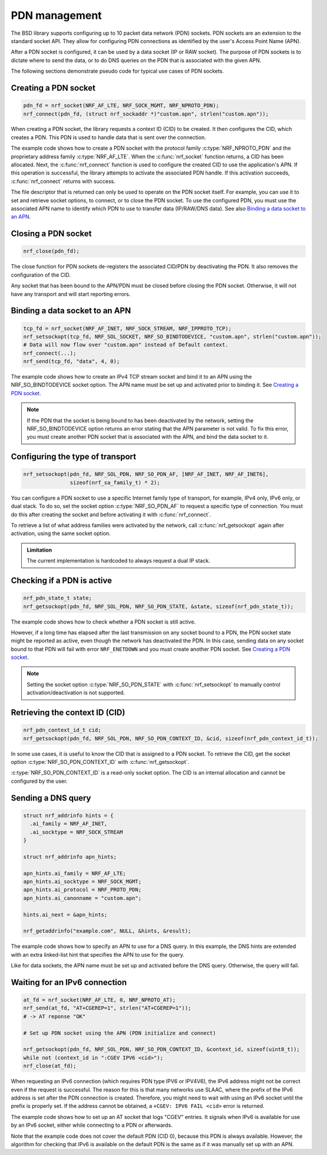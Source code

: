 .. _pdn_extension:

PDN management
##############

The BSD library supports configuring up to 10 packet data network (PDN) sockets.
PDN sockets are an extension to the standard socket API.
They allow for configuring PDN connections as identified by the user's Access Point Name (APN).

After a PDN socket is configured, it can be used by a data socket (IP or RAW socket).
The purpose of PDN sockets is to dictate where to send the data, or to do DNS queries on the PDN that is associated with the given APN.

The following sections demonstrate pseudo code for typical use cases of PDN sockets.

Creating a PDN socket
*********************

.. code-block:: c

   pdn_fd = nrf_socket(NRF_AF_LTE, NRF_SOCK_MGMT, NRF_NPROTO_PDN);
   nrf_connect(pdn_fd, (struct nrf_sockaddr *)"custom.apn", strlen("custom.apn"));

When creating a PDN socket, the library requests a context ID (CID) to be created.
It then configures the CID, which creates a PDN.
This PDN is used to handle data that is sent over the connection.

The example code shows how to create a PDN socket with the protocol family :c:type:`NRF_NPROTO_PDN` and the proprietary address family :c:type:`NRF_AF_LTE`.
When the :c:func:`nrf_socket` function returns, a CID has been allocated.
Next, the :c:func:`nrf_connect` function is used to configure the created CID to use the application's APN.
If this operation is successful, the library attempts to activate the associated PDN handle.
If this activation succeeds, :c:func:`nrf_connect` returns with success.

The file descriptor that is returned can only be used to operate on the PDN socket itself.
For example, you can use it to set and retrieve socket options, to connect, or to close the PDN socket.
To use the configured PDN, you must use the associated APN name to identify which PDN to use to transfer data (IP/RAW/DNS data).
See also `Binding a data socket to an APN`_.

Closing a PDN socket
********************

.. code-block:: c

   nrf_close(pdn_fd);

The close function for PDN sockets de-registers the associated CID/PDN by deactivating the PDN.
It also removes the configuration of the CID.

Any socket that has been bound to the APN/PDN must be closed before closing the PDN socket.
Otherwise, it will not have any transport and will start reporting errors.

Binding a data socket to an APN
*******************************

.. code-block:: c

   tcp_fd = nrf_socket(NRF_AF_INET, NRF_SOCK_STREAM, NRF_IPPROTO_TCP);
   nrf_setsockopt(tcp_fd, NRF_SOL_SOCKET, NRF_SO_BINDTODEVICE, "custom.apn", strlen("custom.apn"));
   # Data will now flow over "custom.apn" instead of Default context.
   nrf_connect(...);
   nrf_send(tcp_fd, "data", 4, 0);

The example code shows how to create an IPv4 TCP stream socket and bind it to an APN using the NRF_SO_BINDTODEVICE socket option.
The APN name must be set up and activated prior to binding it.
See `Creating a PDN socket`_.

.. note::
   If the PDN that the socket is being bound to has been deactivated by the network, setting the NRF_SO_BINDTODEVICE option returns an error stating that the APN parameter is not valid.
   To fix this error, you must create another PDN socket that is associated with the APN, and bind the data socket to it.

Configuring the type of transport
*********************************

.. code-block:: c

   nrf_setsockopt(pdn_fd, NRF_SOL_PDN, NRF_SO_PDN_AF, [NRF_AF_INET, NRF_AF_INET6],
                  sizeof(nrf_sa_family_t) * 2);

You can configure a PDN socket to use a specific Internet family type of transport, for example, IPv4 only, IPv6 only, or dual stack.
To do so, set the socket option :c:type:`NRF_SO_PDN_AF` to request a specific type of connection.
You must do this after creating the socket and before activating it with :c:func:`nrf_connect`.

To retrieve a list of what address families were activated by the network, call :c:func:`nrf_getsockopt` again after activation, using the same socket option.

.. admonition:: Limitation

   The current implementation is hardcoded to always request a dual IP stack.


Checking if a PDN is active
***************************

.. code-block:: c

   nrf_pdn_state_t state;
   nrf_getsockopt(pdn_fd, NRF_SOL_PDN, NRF_SO_PDN_STATE, &state, sizeof(nrf_pdn_state_t));

The example code shows how to check whether a PDN socket is still active.

However, if a long time has elapsed after the last transmission on any socket bound to a PDN, the PDN socket state might be reported as active, even though the network has deactivated the PDN.
In this case, sending data on any socket bound to that PDN will fail with error ``NRF_ENETDOWN`` and you must create another PDN socket.
See `Creating a PDN socket`_.

.. note::
   Setting the socket option :c:type:`NRF_SO_PDN_STATE` with :c:func:`nrf_setsockopt` to manually control activation/deactivation is not supported.


Retrieving the context ID (CID)
*******************************

.. code-block:: c

   nrf_pdn_context_id_t cid;
   nrf_getsockopt(pdn_fd, NRF_SOL_PDN, NRF_SO_PDN_CONTEXT_ID, &cid, sizeof(nrf_pdn_context_id_t));

In some use cases, it is useful to know the CID that is assigned to a PDN socket.
To retrieve the CID, get the socket option :c:type:`NRF_SO_PDN_CONTEXT_ID` with :c:func:`nrf_getsockopt`.

:c:type:`NRF_SO_PDN_CONTEXT_ID` is a read-only socket option.
The CID is an internal allocation and cannot be configured by the user.


Sending a DNS query
*******************

.. code-block:: c

   struct nrf_addrinfo hints = {
     .ai_family = NRF_AF_INET,
     .ai_socktype = NRF_SOCK_STREAM
   }

   struct nrf_addrinfo apn_hints;

   apn_hints.ai_family = NRF_AF_LTE;
   apn_hints.ai_socktype = NRF_SOCK_MGMT;
   apn_hints.ai_protocol = NRF_PROTO_PDN;
   apn_hints.ai_canonname = "custom.apn";

   hints.ai_next = &apn_hints;

   nrf_getaddrinfo("example.com", NULL, &hints, &result);

The example code shows how to specify an APN to use for a DNS query.
In this example, the DNS hints are extended with an extra linked-list hint that specifies the APN to use for the query.

Like for data sockets, the APN name must be set up and activated before the DNS query.
Otherwise, the query will fail.

Waiting for an IPv6 connection
******************************

.. code-block:: c

   at_fd = nrf_socket(NRF_AF_LTE, 0, NRF_NPROTO_AT);
   nrf_send(at_fd, "AT+CGEREP=1", strlen("AT+CGEREP=1"));
   # -> AT reponse "OK"

   # Set up PDN socket using the APN (PDN initialize and connect)

   nrf_getsockopt(pdn_fd, NRF_SOL_PDN, NRF_SO_PDN_CONTEXT_ID, &context_id, sizeof(uint8_t));
   while not (context_id in ":CGEV IPV6 <cid>");
   nrf_close(at_fd);

When requesting an IPv6 connection (which requires PDN type IPV6 or IPV4V6), the IPv6 address might not be correct even if the request is successful.
The reason for this is that many networks use SLAAC, where the prefix of the IPv6 address is set after the PDN connection is created.
Therefore, you might need to wait with using an IPv6 socket until the prefix is properly set.
If the address cannot be obtained, a ``+CGEV: IPV6 FAIL <cid>`` error is returned.

The example code shows how to set up an AT socket that logs "CGEV" entries.
It signals when IPv6 is available for use by an IPv6 socket, either while connecting to a PDN or afterwards.

Note that the example code does not cover the default PDN (CID 0), because this PDN is always available.
However, the algorithm for checking that IPv6 is available on the default PDN is the same as if it was manually set up with an APN.
